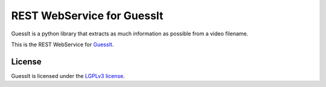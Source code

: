 REST WebService for GuessIt
===========================

.. image:: http://img.shields.io/pypi/v/guessit-rest.svg
    :target: https://pypi.python.org/pypi/guessit-rest
    :alt: Latest Version

.. image:: http://img.shields.io/badge/license-LGPLv3-blue.svg
    :target: https://pypi.python.org/pypi/guessit-rest
    :alt: LGPLv3 License

.. image:: http://img.shields.io/travis/Toilal/guessit-rest.svg
    :target: https://travis-ci.org/Toilal/guessit-rest
    :alt: Build Status

.. image:: http://img.shields.io/coveralls/Toilal/guessit-rest.svg
    :target: https://coveralls.io/github/Toilal/guessit-rest
    :alt: Coveralls

GuessIt is a python library that extracts as much information as possible from a video filename.

This is the REST WebService for `GuessIt <https://github.com/wackou/guessit>`_.

License
-------

GuessIt is licensed under the `LGPLv3 license <http://www.gnu.org/licenses/lgpl.html>`_.
